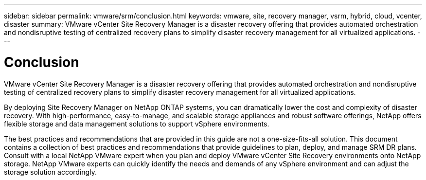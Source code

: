 ---
sidebar: sidebar
permalink: vmware/srm/conclusion.html
keywords: vmware, site, recovery manager, vsrm, hybrid, cloud, vcenter, disaster
summary: VMware vCenter Site Recovery Manager is a disaster recovery offering that provides automated orchestration and nondisruptive testing of centralized recovery plans to simplify disaster recovery management for all virtualized applications.
---

= Conclusion
:hardbreaks:
:nofooter:
:icons: font
:linkattrs:
:imagesdir: ./../media/

//
// This file was created with NDAC Version 2.0 (August 17, 2020)
//
// 2021-06-24 16:18:25.261592
//

[.lead]
VMware vCenter Site Recovery Manager is a disaster recovery offering that provides automated orchestration and nondisruptive testing of centralized recovery plans to simplify disaster recovery management for all virtualized applications.

By deploying Site Recovery Manager on NetApp ONTAP systems, you can dramatically lower the cost and complexity of disaster recovery. With high-performance, easy-to-manage, and scalable storage appliances and robust software offerings, NetApp offers flexible storage and data management solutions to support vSphere environments.

The best practices and recommendations that are provided in this guide are not a one-size-fits-all solution. This document contains a collection of best practices and recommendations that provide guidelines to plan, deploy, and manage SRM DR plans. Consult with a local NetApp VMware expert when you plan and deploy VMware vCenter Site Recovery environments onto NetApp storage. NetApp VMware experts can quickly identify the needs and demands of any vSphere environment and can adjust the storage solution accordingly.
